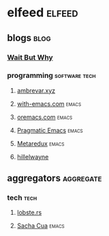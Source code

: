 * elfeed                                                             :elfeed:
** blogs                                                              :blog:
*** [[https://waitbutwhy.com/feed][Wait But Why]]
*** programming                                             :software:tech:
**** [[https://ambrevar.xyz/atom.xml][ambrevar.xyz]]
**** [[https://with-emacs.com/rss.xml][with-emacs.com]]                                                :emacs:
**** [[https://oremacs.com/atom.xml][oremacs.com]]                                                   :emacs:
**** [[http://pragmaticemacs.com/feed/][Pragmatic Emacs]]                                               :emacs:
**** [[https://metaredux.com/feed.xml][Metaredux]]                                                     :emacs:
**** [[https://buttondown.email/hillelwayne/rss][hillelwayne]]
** aggregators                                                   :aggregate:
*** tech                                                             :tech:
**** [[https://lobste.rs/rss][lobste.rs]]
**** [[https://sachachua.com/blog/category/weekly/feed][Sacha Cua]]                                                     :emacs:
